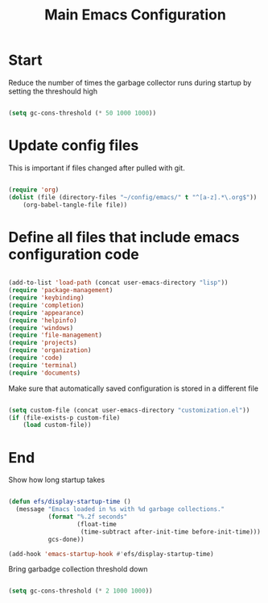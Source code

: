 #+TITLE: Main Emacs Configuration
#+PROPERTY: header-args:emacs-lisp :tangle ~/.emacs.d/init.el

* Start
Reduce the number of times the garbage collector runs during startup by setting the threshould high

#+begin_src emacs-lisp
  
    (setq gc-cons-threshold (* 50 1000 1000))

#+end_src

* Update config files
This is important if files changed after pulled with git.

#+begin_src emacs-lisp
  
  (require 'org)
  (dolist (file (directory-files "~/config/emacs/" t "^[a-z].*\.org$"))
      (org-babel-tangle-file file))
  
#+end_src

* Define all files that include emacs configuration code

#+begin_src emacs-lisp
  
  (add-to-list 'load-path (concat user-emacs-directory "lisp"))
  (require 'package-management)
  (require 'keybinding)
  (require 'completion)
  (require 'appearance)
  (require 'helpinfo)
  (require 'windows)
  (require 'file-management)
  (require 'projects)
  (require 'organization)
  (require 'code)
  (require 'terminal)
  (require 'documents)
  
#+end_src

Make sure that automatically saved configuration is stored in a different file

#+begin_src emacs-lisp
    
  (setq custom-file (concat user-emacs-directory "customization.el"))
  (if (file-exists-p custom-file)
      (load custom-file))
  
#+end_src

* End
Show how long startup takes

#+begin_src emacs-lisp
    
  (defun efs/display-startup-time ()
    (message "Emacs loaded in %s with %d garbage collections."
             (format "%.2f seconds"
                     (float-time
                      (time-subtract after-init-time before-init-time)))
             gcs-done))
  
  (add-hook 'emacs-startup-hook #'efs/display-startup-time)
  
#+end_src

Bring garbadge collection threshold down

#+begin_src emacs-lisp
  
    (setq gc-cons-threshold (* 2 1000 1000))

#+end_src
